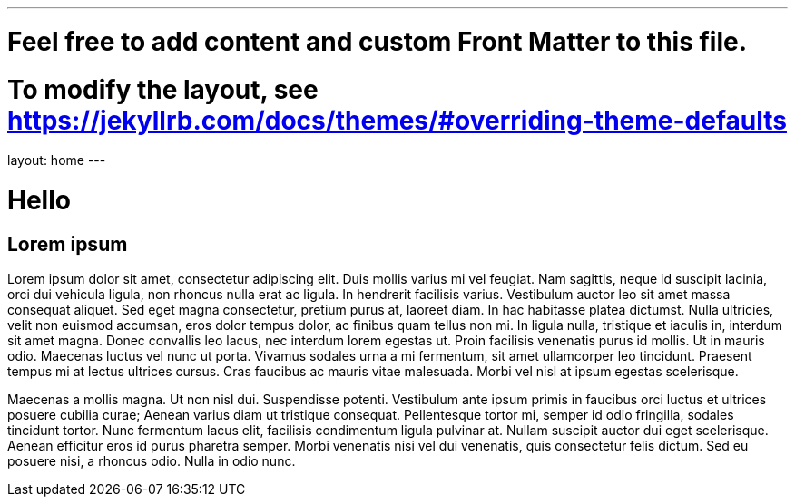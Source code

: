 ---
# Feel free to add content and custom Front Matter to this file.
# To modify the layout, see https://jekyllrb.com/docs/themes/#overriding-theme-defaults

layout: home
---

= Hello

== Lorem ipsum

Lorem ipsum dolor sit amet, consectetur adipiscing elit. Duis mollis varius mi vel feugiat. Nam sagittis, neque id suscipit lacinia, orci dui vehicula ligula, non rhoncus nulla erat ac ligula. In hendrerit facilisis varius. Vestibulum auctor leo sit amet massa consequat aliquet. Sed eget magna consectetur, pretium purus at, laoreet diam. In hac habitasse platea dictumst. Nulla ultricies, velit non euismod accumsan, eros dolor tempus dolor, ac finibus quam tellus non mi. In ligula nulla, tristique et iaculis in, interdum sit amet magna. Donec convallis leo lacus, nec interdum lorem egestas ut. Proin facilisis venenatis purus id mollis. Ut in mauris odio. Maecenas luctus vel nunc ut porta. Vivamus sodales urna a mi fermentum, sit amet ullamcorper leo tincidunt. Praesent tempus mi at lectus ultrices cursus. Cras faucibus ac mauris vitae malesuada. Morbi vel nisl at ipsum egestas scelerisque.

Maecenas a mollis magna. Ut non nisl dui. Suspendisse potenti. Vestibulum ante ipsum primis in faucibus orci luctus et ultrices posuere cubilia curae; Aenean varius diam ut tristique consequat. Pellentesque tortor mi, semper id odio fringilla, sodales tincidunt tortor. Nunc fermentum lacus elit, facilisis condimentum ligula pulvinar at. Nullam suscipit auctor dui eget scelerisque. Aenean efficitur eros id purus pharetra semper. Morbi venenatis nisi vel dui venenatis, quis consectetur felis dictum. Sed eu posuere nisi, a rhoncus odio. Nulla in odio nunc.
